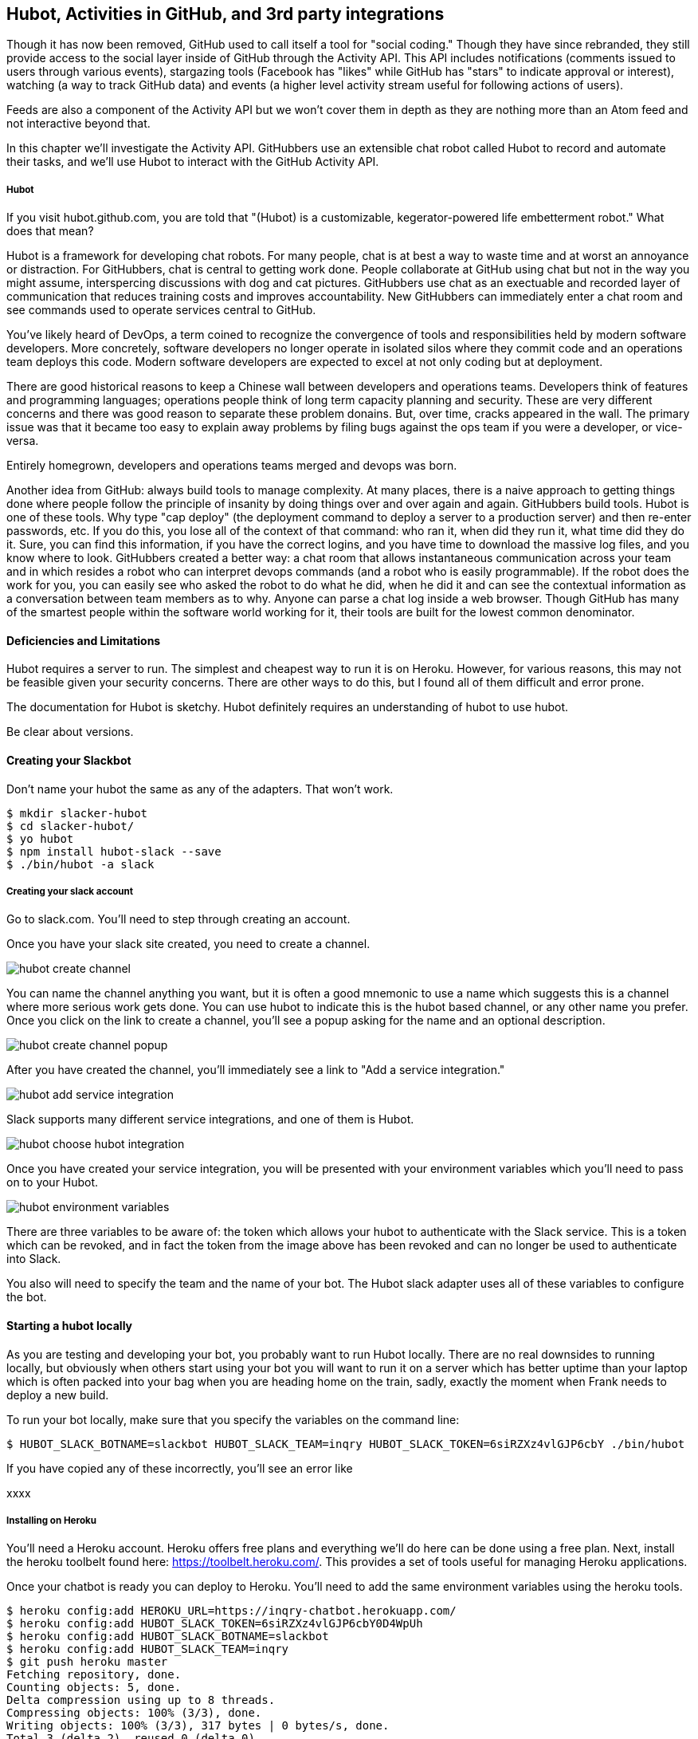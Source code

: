 == Hubot, Activities in GitHub, and 3rd party integrations

Though it has now been removed, GitHub used to call itself a tool for
"social coding." Though they have since rebranded, they still provide
access to the social layer inside of GitHub through the Activity API.
This API includes notifications (comments issued to users through
various events), stargazing tools (Facebook has "likes" while GitHub
has "stars" to indicate approval or interest), watching (a way to
track GitHub data) and events (a higher level activity stream useful for
following actions of users). 

Feeds are also a component of the Activity API but we won't cover them
in depth as they are nothing more than an Atom feed and not
interactive beyond that. 

In this chapter we'll investigate the Activity API. GitHubbers use an
extensible chat robot called Hubot to record and automate their tasks,
and we'll use Hubot to interact with the GitHub Activity API.

===== Hubot

If you visit hubot.github.com, you are told that "(Hubot) is a
customizable, kegerator-powered life embetterment robot." What does
that mean?

Hubot is a framework for developing chat robots. For many people, chat
is at best a way to waste time and at worst an annoyance or
distraction. For GitHubbers, chat is central to getting work done.
People collaborate at GitHub using chat but not in the way you might
assume, interspercing discussions with dog and cat pictures.
GitHubbers use chat as an exectuable and recorded layer of
communication that reduces training costs and improves accountability.
New GitHubbers can immediately enter a chat room and see commands used
to operate services central to GitHub. 

You've likely heard of DevOps, a term coined to recognize the
convergence of tools and responsibilities held by modern software
developers. More concretely, software developers no longer operate in
isolated silos where they commit code and an operations team deploys
this code. Modern software developers are expected to excel at not
only coding but at deployment. 

There are good historical reasons to keep a Chinese wall between
developers and operations teams. Developers think of features and
programming languages; operations people think of long term capacity
planning and security. These are very different concerns and there was
good reason to separate these problem donains. But, over time, cracks
appeared in the wall. The primary issue was that it became too easy to
explain away problems by filing bugs against the ops team if you were
a developer, or vice-versa. 

Entirely homegrown, developers and operations teams merged and devops
was born.

Another idea from GitHub: always build tools to manage complexity. At
many places, there is a naive approach to getting things done where
people follow the principle of insanity by doing things over and over
again and again. GitHubbers build tools. Hubot is one of these tools.
Why type "cap deploy" (the deployment command to deploy a server to a
production server) and then re-enter passwords, etc. If you do this,
you lose all of the context of that command: who ran it, when did they
run it, what time did they do it. Sure, you can find this information,
if you have the correct logins, and you have time to download the
massive log files, and you know where to look. GitHubbers created a
better way: a chat room that allows instantaneous communication across
your team and in which resides a robot who can interpret devops
commands (and a robot who is easily programmable). If the robot does
the work for you, you can easily see who asked the robot to do what he
did, when he did it and can see the contextual information as a
conversation between team members as to why. Anyone can parse a chat
log inside a web browser. Though GitHub has many of the smartest
people within the software world working for it, their tools are built
for the lowest common denominator.

==== Deficiencies and Limitations

Hubot requires a server to run. The simplest and cheapest way to run
it is on Heroku. However, for various reasons, this may not be
feasible given your security concerns. There are other ways to do
this, but I found all of them difficult and error prone. 

The documentation for Hubot is sketchy. Hubot definitely requires an
understanding of hubot to use hubot.

Be clear about versions.

==== Creating your Slackbot

Don't name your hubot the same as any of the adapters. That won't
work.

[code,bash]
-----
$ mkdir slacker-hubot
$ cd slacker-hubot/
$ yo hubot
$ npm install hubot-slack --save
$ ./bin/hubot -a slack
-----

===== Creating your slack account

Go to slack.com. You'll need to step through creating an account.

Once you have your slack site created, you need to create a channel.

image::images/hubot-create-channel.png[]

You can name the channel anything you want, but it is often a good
mnemonic to use a name which suggests this is a channel where more
serious work gets done. You can use hubot to indicate this is the
hubot based channel, or any other name you prefer. Once you click on
the link to create a channel, you'll see a popup asking for the name
and an optional description.

image::images/hubot-create-channel-popup.png[]

After you have created the channel, you'll immediately see a link to
"Add a service integration." 

image::images/hubot-add-service-integration.png[]

Slack supports many different service integrations, and one of them is
Hubot.  

image::images/hubot-choose-hubot-integration.png[]

Once you have created your service integration, you will be presented
with your environment variables which you'll need to pass on to your
Hubot. 

image::images/hubot-environment-variables.png[]

There are three variables to be aware of: the token which
allows your hubot to authenticate with the Slack service. This is a
token which can be revoked, and in fact the token from the image above
has been revoked and can no longer be used to authenticate into Slack. 

You also will need to specify the team and the name of your bot. The
Hubot slack adapter uses all of these variables to configure the bot.

==== Starting a hubot locally

As you are testing and developing your bot, you probably want to run
Hubot locally. There are no real downsides to running locally, but
obviously when others start using your bot you will want to run it on
a server which has better uptime than your laptop which is often
packed into your bag when you are heading home on the train, sadly,
exactly the moment when Frank needs to deploy a new build.

To run your bot locally, make sure that you specify the variables on
the command line:

[code,bash]
-----
$ HUBOT_SLACK_BOTNAME=slackbot HUBOT_SLACK_TEAM=inqry HUBOT_SLACK_TOKEN=6siRZXz4vlGJP6cbY ./bin/hubot
-----

If you have copied any of these incorrectly, you'll see an error like 

xxxx


===== Installing on Heroku

You'll need a Heroku account. Heroku offers free plans and everything
we'll do here can be done using a free plan. Next, install the heroku
toolbelt found here: https://toolbelt.heroku.com/. This provides a set
of tools useful for managing Heroku applications.

Once your chatbot is ready you can deploy to Heroku. You'll need to
add the same environment variables using the heroku tools.

[code,bash]
-----
$ heroku config:add HEROKU_URL=https://inqry-chatbot.herokuapp.com/
$ heroku config:add HUBOT_SLACK_TOKEN=6siRZXz4vlGJP6cbY0D4WpUh
$ heroku config:add HUBOT_SLACK_BOTNAME=slackbot
$ heroku config:add HUBOT_SLACK_TEAM=inqry
$ git push heroku master
Fetching repository, done.
Counting objects: 5, done.
Delta compression using up to 8 threads.
Compressing objects: 100% (3/3), done.
Writing objects: 100% (3/3), 317 bytes | 0 bytes/s, done.
Total 3 (delta 2), reused 0 (delta 0)

-----> Node.js app detected
-----> Requested node range:  0.10.x
-----> Resolved node version: 0.10.33
-----> Downloading and installing node
-----> Restoring node_modules directory from cache
-----> Pruning cached dependencies not specified in package.json
-----> Exporting config vars to environment
-----> Installing dependencies
       npm WARN package.json hubot-maps@0.0.0 No repository field.
-----> Caching node_modules directory for future builds
-----> Cleaning up node-gyp and npm artifacts
-----> Building runtime environment
-----> Discovering process types
       Procfile declares types -> web

-----> Compressing... done, 6.8MB
-----> Launching... done, v9
       https://inqry-chatbot.herokuapp.com/ deployed to Heroku

To git@heroku.com:inqry-chatbot.git
   d32e2db..3627218  master -> master

-----

If you see an issue, you can always run the heroku log command to view
logs for your application `heroku logs -t`.

[code,bash]
----
$ heroku logs -t
2014-11-18T07:07:18.716943+00:00 app[web.1]: Successfully 'connected'
as slackbot
2014-11-18T07:07:18.576287+00:00 app[web.1]: Tue, 18 Nov 2014 07:07:18
GMT connect deprecated limit: Restrict request size at location of
read at
node_modules/hubot/node_modules/express/node_modules/connect/lib/middleware/multipart.js:86:15
2014-11-18T07:07:19.052014+00:00 app[web.1]: [Tue Nov 18 2014 07:07:19
GMT+0000 (UTC)] INFO Data for hubot brain retrieved from Redis
2014-11-18T07:07:19.012425+00:00 app[web.1]: [Tue Nov 18 2014 07:07:19
GMT+0000 (UTC)] INFO Discovered redis from REDISTOGO_URL environment
variable
2014-11-18T07:07:19.047427+00:00 app[web.1]: [Tue Nov 18 2014 07:07:19
GMT+0000 (UTC)] INFO Successfully authenticated to Redis
2014-11-18T07:07:19.195698+00:00 heroku[web.1]: State changed from
starting to up
2014-11-18T07:07:36.856287+00:00 heroku[router]: at=info method=GET
path="/" host=inqry-chatbot.herokuapp.com
request_id=e0d4ee64-3823-4673-bf4d-1de2e5acf9ef fwd="54.204.130.199"
dyno=web.1 connect=1ms service=8ms status=404 bytes=218
----

When you send commands into your chat room you will notice events
inside of Heroku. This is a good way to verify that your bot is wired
into Slack properly.

You might also want to publish this repository into GitHub. Heroku
acts as a full git hosting system but you could use a GitHub account
as your staging environment where team members develop new features of
your chat bot, and then pull locally and push into Heroku.
